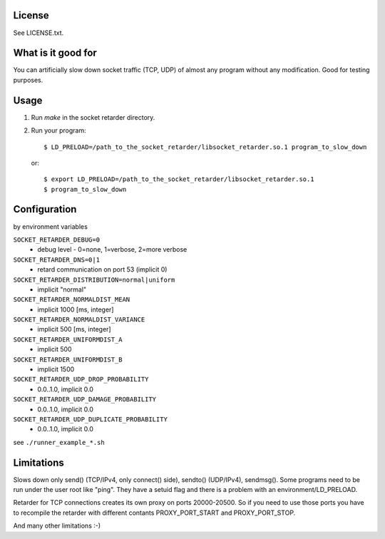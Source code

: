 License
=======
See LICENSE.txt.

What is it good for
===================
You can artificially slow down socket traffic (TCP, UDP) of almost any program
without any modification. Good for testing purposes.

Usage
=====
#. Run `make` in the socket retarder directory.
#. Run your program::

    $ LD_PRELOAD=/path_to_the_socket_retarder/libsocket_retarder.so.1 program_to_slow_down

  or::

    $ export LD_PRELOAD=/path_to_the_socket_retarder/libsocket_retarder.so.1
    $ program_to_slow_down

Configuration
=============
by environment variables

``SOCKET_RETARDER_DEBUG=0``
  - debug level - 0=none, 1=verbose, 2=more verbose

``SOCKET_RETARDER_DNS=0|1``
  - retard communication on port 53 (implicit 0)

``SOCKET_RETARDER_DISTRIBUTION=normal|uniform``
  - implicit "normal"

``SOCKET_RETARDER_NORMALDIST_MEAN``
  - implicit 1000 [ms, integer]

``SOCKET_RETARDER_NORMALDIST_VARIANCE``
  - implicit 500 [ms, integer]

``SOCKET_RETARDER_UNIFORMDIST_A``
  - implicit 500

``SOCKET_RETARDER_UNIFORMDIST_B``
  - implicit 1500

``SOCKET_RETARDER_UDP_DROP_PROBABILITY``
  - 0.0..1.0, implicit 0.0

``SOCKET_RETARDER_UDP_DAMAGE_PROBABILITY``
  - 0.0..1.0, implicit 0.0

``SOCKET_RETARDER_UDP_DUPLICATE_PROBABILITY``
  - 0.0..1.0, implicit 0.0

see ``./runner_example_*.sh``

Limitations
===========
Slows down only send() (TCP/IPv4, only connect() side), sendto() (UDP/IPv4), sendmsg().
Some programs need to be run under the user root like "ping". They have a setuid flag
and there is a problem with an environment/LD_PRELOAD.

Retarder for TCP connections creates its own proxy on ports 20000-20500. So if
you need to use those ports you have to recompile the retarder with different
contants PROXY_PORT_START and PROXY_PORT_STOP.

And many other limitations :-)
